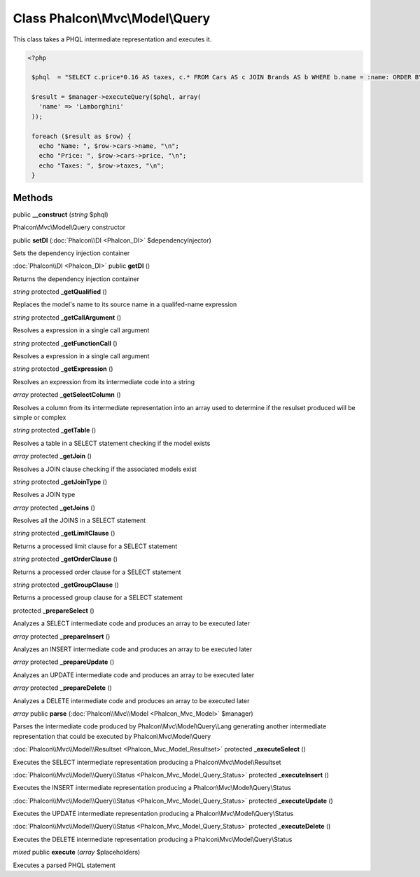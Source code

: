 Class **Phalcon\\Mvc\\Model\\Query**
====================================

This class takes a PHQL intermediate representation and executes it. 

.. code-block:: php

    <?php

     $phql  = "SELECT c.price*0.16 AS taxes, c.* FROM Cars AS c JOIN Brands AS b WHERE b.name = :name: ORDER BY c.name";
    
     $result = $manager->executeQuery($phql, array(
       'name' => 'Lamborghini'
     ));
    
     foreach ($result as $row) {
       echo "Name: ", $row->cars->name, "\n";
       echo "Price: ", $row->cars->price, "\n";
       echo "Taxes: ", $row->taxes, "\n";
     }



Methods
---------

public **__construct** (*string* $phql)

Phalcon\\Mvc\\Model\\Query constructor



public **setDI** (:doc:`Phalcon\\DI <Phalcon_DI>` $dependencyInjector)

Sets the dependency injection container



:doc:`Phalcon\\DI <Phalcon_DI>` public **getDI** ()

Returns the dependency injection container



*string* protected **_getQualified** ()

Replaces the model's name to its source name in a qualifed-name expression



*string* protected **_getCallArgument** ()

Resolves a expression in a single call argument



*string* protected **_getFunctionCall** ()

Resolves a expression in a single call argument



*string* protected **_getExpression** ()

Resolves an expression from its intermediate code into a string



*array* protected **_getSelectColumn** ()

Resolves a column from its intermediate representation into an array used to determine if the resulset produced will be simple or complex



*string* protected **_getTable** ()

Resolves a table in a SELECT statement checking if the model exists



*array* protected **_getJoin** ()

Resolves a JOIN clause checking if the associated models exist



*string* protected **_getJoinType** ()

Resolves a JOIN type



*array* protected **_getJoins** ()

Resolves all the JOINS in a SELECT statement



*string* protected **_getLimitClause** ()

Returns a processed limit clause for a SELECT statement



*string* protected **_getOrderClause** ()

Returns a processed order clause for a SELECT statement



*string* protected **_getGroupClause** ()

Returns a processed group clause for a SELECT statement



protected **_prepareSelect** ()

Analyzes a SELECT intermediate code and produces an array to be executed later



*array* protected **_prepareInsert** ()

Analyzes an INSERT intermediate code and produces an array to be executed later



*array* protected **_prepareUpdate** ()

Analyzes an UPDATE intermediate code and produces an array to be executed later



*array* protected **_prepareDelete** ()

Analyzes a DELETE intermediate code and produces an array to be executed later



*array* public **parse** (:doc:`Phalcon\\Mvc\\Model <Phalcon_Mvc_Model>` $manager)

Parses the intermediate code produced by Phalcon\\Mvc\\Model\\Query\\Lang generating another intermediate representation that could be executed by Phalcon\\Mvc\\Model\\Query



:doc:`Phalcon\\Mvc\\Model\\Resultset <Phalcon_Mvc_Model_Resultset>` protected **_executeSelect** ()

Executes the SELECT intermediate representation producing a Phalcon\\Mvc\\Model\\Resultset



:doc:`Phalcon\\Mvc\\Model\\Query\\Status <Phalcon_Mvc_Model_Query_Status>` protected **_executeInsert** ()

Executes the INSERT intermediate representation producing a Phalcon\\Mvc\\Model\\Query\\Status



:doc:`Phalcon\\Mvc\\Model\\Query\\Status <Phalcon_Mvc_Model_Query_Status>` protected **_executeUpdate** ()

Executes the UPDATE intermediate representation producing a Phalcon\\Mvc\\Model\\Query\\Status



:doc:`Phalcon\\Mvc\\Model\\Query\\Status <Phalcon_Mvc_Model_Query_Status>` protected **_executeDelete** ()

Executes the DELETE intermediate representation producing a Phalcon\\Mvc\\Model\\Query\\Status



*mixed* public **execute** (*array* $placeholders)

Executes a parsed PHQL statement



